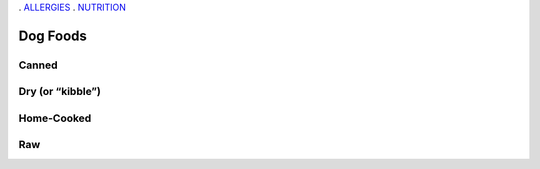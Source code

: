 . `ALLERGIES <https://www.petfoodinstitute.org/pet-food-matters/ingredients/food-allergy-beyond-bowl/>`_
. `NUTRITION <https://www.petfoodinstitute.org/nosetotail/>`_

=========
Dog Foods
=========
 
Canned
======
 
Dry (or “kibble”)
=================

Home-Cooked
===========
 
Raw
===
